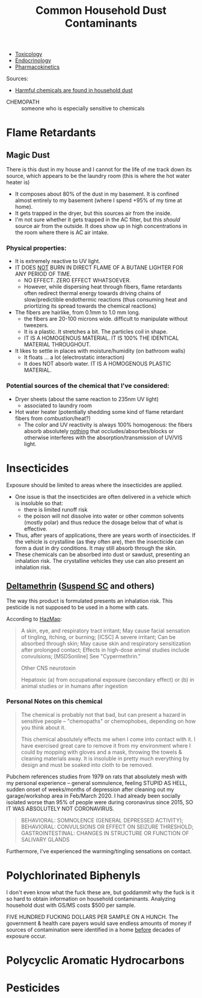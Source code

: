 :PROPERTIES:
:ID:       a0420ef9-3c0e-446e-9bad-609ccc548cd1
:END:
#+TITLE: Common Household Dust Contaminants
#+CATEGORY: slips
#+TAGS:

+ [[id:d6782147-2239-4d0d-9e86-091cb3a5fff0][Toxicology]]
+ [[id:771f417d-8aa5-47b7-b052-6bca9542d3c6][Endocrinology]]
+ [[id:0464890c-6043-4fda-af9d-a5bec94d857b][Pharmacokinetics]]

Sources:

+ [[https://www.youtube.com/watch?v=TgDqg0C-rU4][Harmful chemicals are found in household dust]]


+ CHEMOPATH :: someone who is especially sensitive to chemicals

* Flame Retardants

** Magic Dust

There is this dust in my house and I cannot for the life of me track down its
source, which appears to be the laundry room (this is where the hot water heater
is)

+ It composes about 80% of the dust in my basement. It is confined almost
  entirely to my basement (where I spend +95% of my time at home).
+ It gets trapped in the dryer, but this sources air from the inside.
+ I'm not sure whether it gets trapped in the AC filter, but this /should/
  source air from the outside. It does show up in high concentrations in the
  room where there is AC air intake.

*** Physical properties:

+ It is extremely reactive to UV light.
+ IT DOES _NOT_ BURN IN DIRECT FLAME OF A BUTANE LIGHTER FOR ANY PERIOD OF TIME.
  - NO EFFECT. ZERO EFFECT WHATSOEVER.
  - However, while dispersing heat through fibers, flame retardants often
    redirect thermal energy towards driving chains of slow/predictible
    endothermic reactions (thus consuming heat and priortizing its spread
    towards the chemical reactions)
+ The fibers are hairlike, from 0.1mm to 1.0 mm long.
  - the fibers are 20-100 microns wide. difficult to manipulate without
    tweezers.
  - It is a plastic. It stretches a bit. The particles coil in shape.
  - IT IS A HOMOGENOUS MATERIAL. IT IS 100% THE IDENTICAL MATERIAL THROUGHOUT.
+ It likes to settle in places with moisture/humidity (on bathroom walls)
  - It floats ... a lot (electrostatic interaction)
  - It does NOT absorb water. IT IS A HOMOGENOUS PLASTIC MATERIAL.

*** Potential sources of the chemical that I've considered:

+ Dryer sheets (about the same reaction to 235nm UV light)
  - associated to laundry room
+ Hot water heater (potentially shedding some kind of flame retardant fibers
  from combustion/heat?)
  - The color and UV reactivity is always 100% homogenous: the fibers absorb
    absolutely _nothing_ that occludes/absorbes/blocks or otherwise interferes
    with the absorption/transmission of UV/VIS light.


* Insecticides

Exposure should be limited to areas where the insecticides are applied.

+ One issue is that the insecticides are often delivered in a vehicle which is
  insoluble so that:
  - there is limited runoff risk
  - the poison will not dissolve into water or other common solvents (mostly
    polar) and thus reduce the dosage below that of what is effective.
+ Thus, after years of applications, there are years worth of insecticides. If
  the vehicle is crystalline (as they often are), then the insecticide can form
  a dust in dry conditions. It may still absorb through the skin.
+ These chemicals can be absorbed into dust or sawdust, presenting an inhalation
  risk. The crystalline vehicles they use can also present an inhalation risk.

** [[https://pubchem.ncbi.nlm.nih.gov/compound/Deltamethrin#section=Acute-Effects][Deltamethrin]] ([[yt:][Suspend SC]] and others)

The way this product is formulated presents an inhalation risk. This pesticide
is not supposed to be used in a home with cats.


According to [[https://haz-map.com/Agents/7834][HazMap]]:

#+begin_quote
A skin, eye, and respiratory tract irritant; May cause facial sensation of
tingling, itching, or burning; [ICSC] A severe irritant; Can be absorbed through
skin; May cause skin and respiratory sensitization after prolonged contact;
Effects in high-dose animal studies include convulsions; [MSDSonline] See
"Cypermethrin."

Other CNS neurotoxin

Hepatoxic (a) from occupational exposure (secondary effect) or (b) in animal studies or in humans after ingestion
#+end_quote

*** Personal Notes on this chemical

#+begin_quote
The chemical is probably not that bad, but can present a hazard in sensitive
people -- "chemopaths" or chemophobes, depending on how you think about it.

This chemical absolutely effects me when I come into contact with it. I have
exercised great care to remove it from my environment where I could by mopping
with gloves and a mask, throwing the towels & cleaning materials away. It is
insoluble in pretty much everything by design and must be soaked into cloth to
be removed.
#+end_quote

Pubchem references studies from 1979 on rats that absolutely mesh with my
personal experience -- general somnulence, feeling STUPID AS HELL, sudden onset of
weeks/months of depression after cleaning out my garage/workshop area in
Feb/March 2020. I had already been socially isolated worse than 95% of people
were during coronavirus since 2015, SO IT WAS ABSOLUTELY NOT CORONAVIRUS.

#+begin_quote
BEHAVIORAL: SOMNOLENCE (GENERAL DEPRESSED ACTIVITY); BEHAVIORAL: CONVULSIONS OR
EFFECT ON SEIZURE THRESHOLD; GASTROINTESTINAL: CHANGES IN STRUCTURE OR FUNCTION
OF SALIVARY GLANDS
#+end_quote

Furthermore, I've experienced the warming/tingling sensations on contact.

* Polychlorinated Biphenyls

I don't even know what the fuck these are, but goddammit why the fuck is it so
hard to obtain information on household contaminants. Analyzing household dust
with GS/MS costs $500 per sample.

FIVE HUNDRED FUCKING DOLLARS PER SAMPLE ON A HUNCH. The government & health care
payers would save endless amounts of money if sources of contamination were
identified in a home _before_ decades of exposure occur.

* Polycyclic Aromatic Hydrocarbons

* Pesticides
